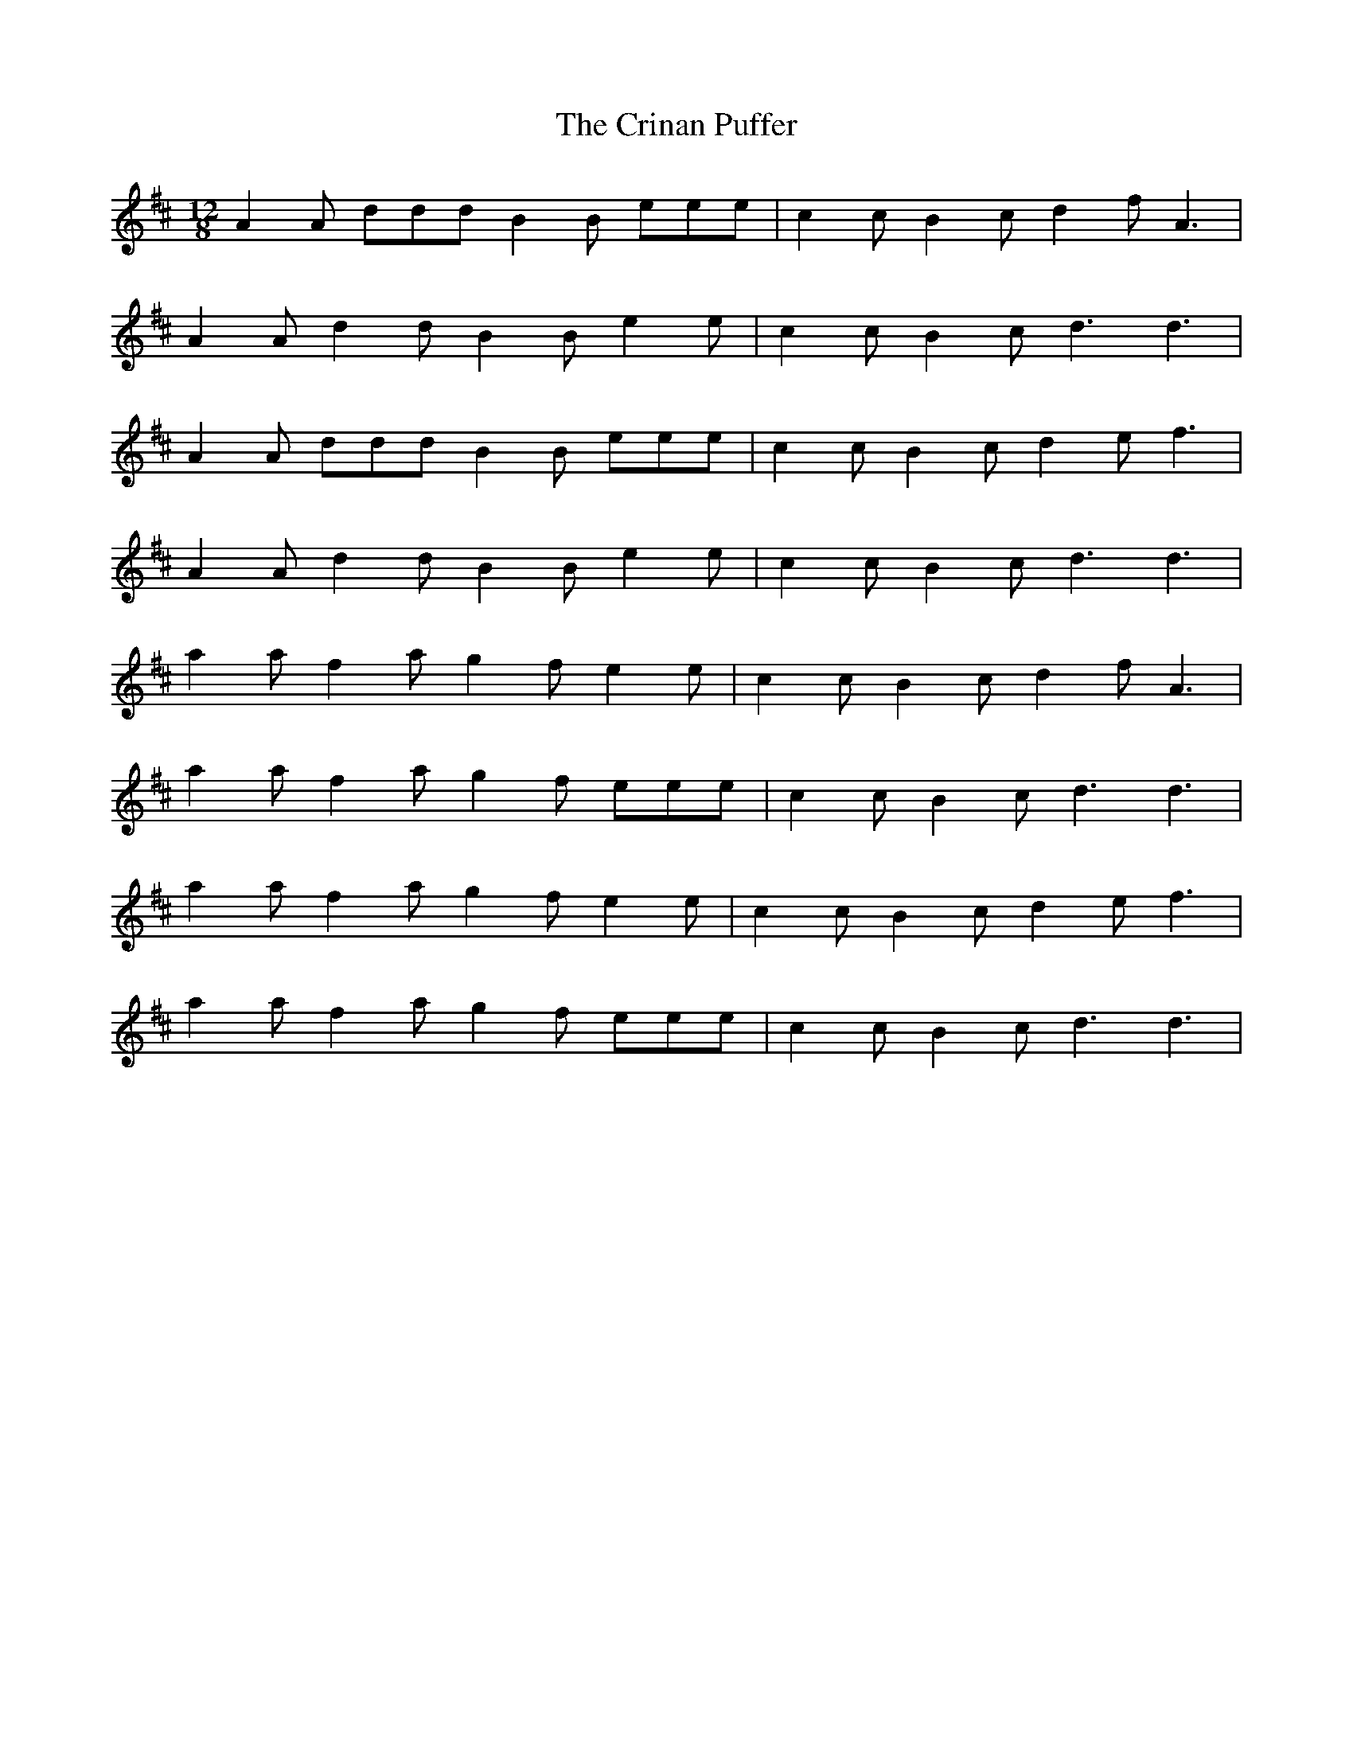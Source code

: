 X: 8555
T: Crinan Puffer, The
R: slide
M: 12/8
K: Dmajor
A2A ddd B2B eee|c2c B2c d2f A3|
A2A d2d B2B e2e|c2c B2c d3 d3|
A2A ddd B2B eee|c2c B2c d2e f3|
A2A d2d B2B e2e|c2c B2c d3 d3|
a2a f2a g2f e2e|c2c B2c d2f A3|
a2a f2a g2f eee|c2c B2c d3 d3|
a2a f2a g2f e2e|c2c B2c d2e f3|
a2a f2a g2f eee|c2c B2c d3 d3|

